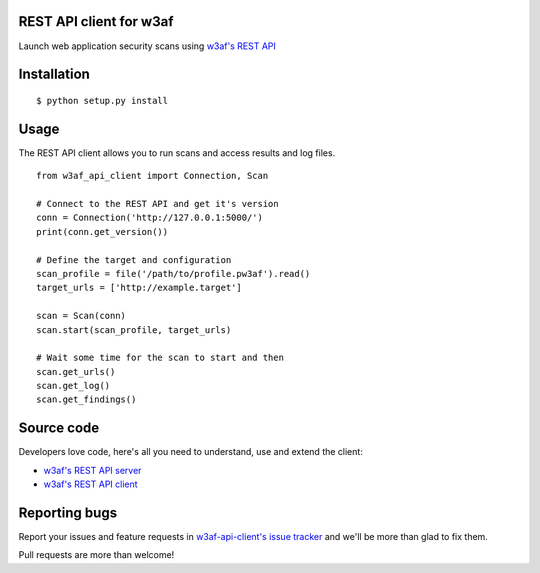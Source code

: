 REST API client for w3af
========================

Launch web application security scans using `w3af's REST API <http://docs.w3af.org/en/latest/api/index.html>`_


Installation
============

::

    $ python setup.py install


Usage
=====

The REST API client allows you to run scans and access results and log files.

::

    from w3af_api_client import Connection, Scan

    # Connect to the REST API and get it's version
    conn = Connection('http://127.0.0.1:5000/')
    print(conn.get_version())

    # Define the target and configuration
    scan_profile = file('/path/to/profile.pw3af').read()
    target_urls = ['http://example.target']

    scan = Scan(conn)
    scan.start(scan_profile, target_urls)

    # Wait some time for the scan to start and then
    scan.get_urls()
    scan.get_log()
    scan.get_findings()


Source code
===========

Developers love code, here's all you need to understand, use and extend the client:

* `w3af's REST API server <https://github.com/andresriancho/w3af/tree/master/w3af/core/ui/api/>`_
* `w3af's REST API client <http://gitlab.buptnsrc.com/cloud-security/w3af-api-client-python3/>`_

Reporting bugs
==============

Report your issues and feature requests in `w3af-api-client's issue
tracker <http://gitlab.buptnsrc.com/cloud-security/w3af-api-client-python3>`_ and we'll
be more than glad to fix them.

Pull requests are more than welcome!

